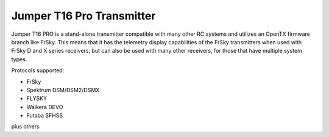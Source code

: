 .. _common-jumperT16pro:

==========================
Jumper T16 Pro Transmitter
==========================


.. image:: ../../../images/jumperT16pro.jpg


Jumper T16 PRO is a stand-alone transmitter compatible with many other RC systems and utilizes an OpenTX firmware branch like FrSky. This means that it has the telemetry display capabilities of the FrSky transmitters when used with FrSky D and X series receivers, but can also be used with many other receivers, for those that have multiple system types.

Protocols supported:

- FrSky 
- Spektrum DSM/DSM2/DSMX
- FLYSKY
- Walkera DEVO
- Futaba SFHSS

plus others

